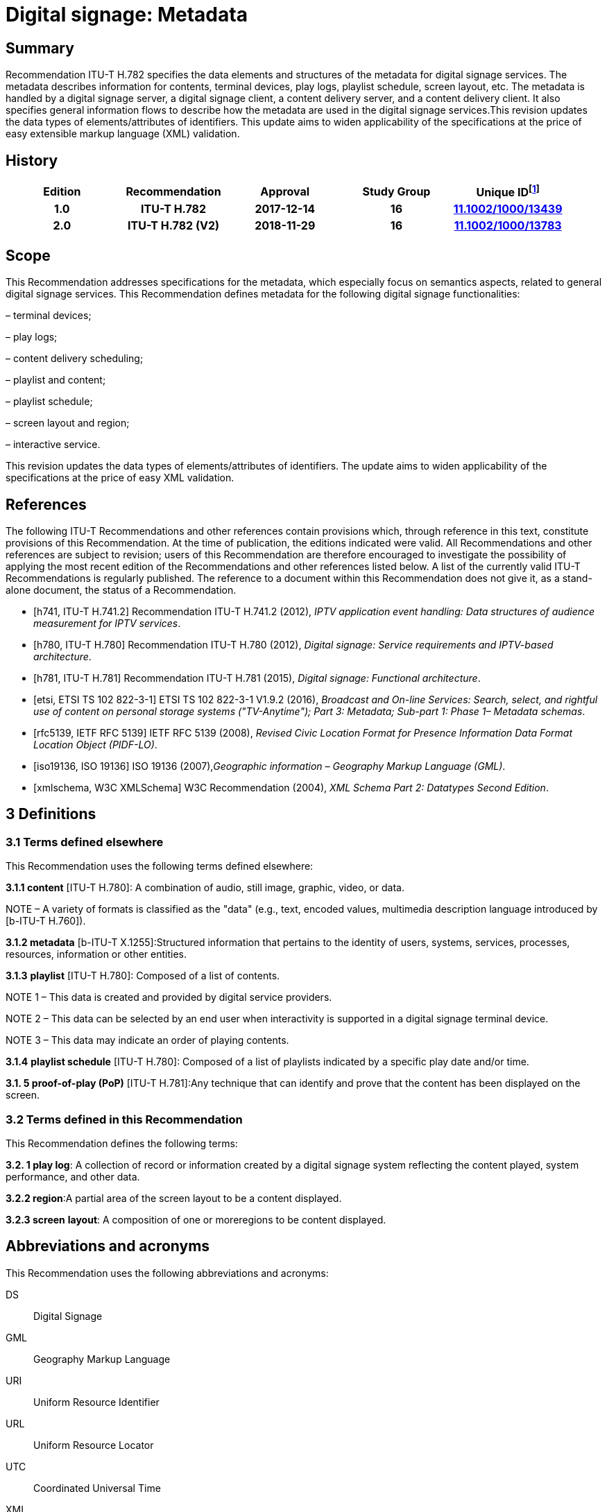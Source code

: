 = Digital signage: Metadata
:bureau: T
:docnumber: H.782
:series: H: Audiovisual and Multimedia Systems
:series1: IPTV multimedia services and applications for IPTV
:series2: Digital Signage
:published-date: 2018-11-01
:status: published
:keywords: digital signage, information flows, metadata
:stem:


[abstract]
== Summary
Recommendation ITU-T H.782 specifies the data elements and structures of the metadata for digital signage services. The metadata describes information for contents, terminal devices, play logs, playlist schedule, screen layout, etc. The metadata is handled by a digital signage server, a digital signage client, a content delivery server, and a content delivery client. It also specifies general information flows to describe how the metadata are used in the digital signage services.This revision updates the data types of elements/attributes of identifiers. This update aims to widen applicability of the specifications at the price of easy extensible markup language (XML) validation.

[preface]
== History

|===
<.^h| Edition <.^h| Recommendation <.^h| Approval <.^h| Study Group <.^h| 
Unique ID{blank}footnote:[To access the Recommendation, type the URL http://handle.itu.int/ in the address field of your web browser, followed by the Recommendation's unique ID. For example, http://handle.itu.int/11.1002/1000/11830-en[].]
<.<h| [[ihistorye]]1.0 <.<h| ITU-T H.782 <.<h| 2017-12-14 <.<h| 16 <.<h| http://handle.itu.int/11.1002/1000/13439[11.1002/1000/13439]
<.<h| 2.0 <.<h| ITU-T H.782 (V2) <.<h| 2018-11-29 <.<h| 16 <.<h| http://handle.itu.int/11.1002/1000/13783[11.1002/1000/13783]
|===

== [[a__1Scope]]Scope

This Recommendation addresses specifications for the metadata, which especially focus on semantics aspects, related to general digital signage services. This Recommendation defines metadata for the following digital signage functionalities:

– terminal devices;

– play logs;

– content delivery scheduling;

– playlist and content;

– playlist schedule;

– screen layout and region;

– interactive service.

This revision updates the data types of elements/attributes of identifiers. The update aims to widen applicability of the specifications at the price of easy XML validation.

[bibliography]
== [[a__2References]]References

The following ITU-T Recommendations and other references contain provisions which, through reference in this text, constitute provisions of this Recommendation. At the time of publication, the editions indicated were valid. All Recommendations and other references are subject to revision; users of this Recommendation are therefore encouraged to investigate the possibility of applying the most recent edition of the Recommendations and other references listed below. A list of the currently valid ITU-T Recommendations is regularly published. The reference to a document within this Recommendation does not give it, as a stand-alone document, the status of a Recommendation.

* [h741, ITU-T H.741.2] Recommendation ITU-T H.741.2 (2012), _IPTV application event handling: Data structures of audience measurement for IPTV services_.

* [h780, ITU-T H.780] Recommendation ITU-T H.780 (2012), _Digital signage: Service requirements and IPTV-based architecture_.

* [h781, ITU-T H.781] Recommendation ITU-T H.781 (2015), _Digital signage: Functional architecture_.

* [etsi, ETSI TS 102 822-3-1] ETSI TS 102 822-3-1 V1.9.2 (2016), _Broadcast and On-line Services: Search, select, and rightful use of content on personal storage systems ("TV-Anytime"); Part 3: Metadata; Sub-part 1: Phase 1– Metadata schemas_.

* [rfc5139, IETF RFC 5139] IETF RFC 5139 (2008), _Revised Civic Location Format for Presence Information Data Format Location Object (PIDF-LO)_.

* [iso19136, ISO 19136] ISO 19136 (2007),_Geographic information – Geography Markup Language (GML)_.

* [xmlschema, W3C XMLSchema] W3C Recommendation (2004), _XML Schema Part 2: Datatypes Second Edition_.

== [[a__3Definitions]]3 Definitions

=== [[a__3_1Terms_defined_elsewhere]]3.1 Terms defined elsewhere

This Recommendation uses the following terms defined elsewhere:

*3.1.1 content* [ITU-T H.780]: A combination of audio, still image, graphic, video, or data.

NOTE – A variety of formats is classified as the "data" (e.g., text, encoded values, multimedia description language introduced by [b-ITU-T H.760]).

*3.1.2 metadata* [b-ITU-T X.1255]:Structured information that pertains to the identity of users, systems, services, processes, resources, information or other entities.

*3.1.3* *playlist* [ITU-T H.780]: Composed of a list of contents.

NOTE 1 – This data is created and provided by digital service providers.

NOTE 2 – This data can be selected by an end user when interactivity is supported in a digital signage terminal device.

NOTE 3 – This data may indicate an order of playing contents.

*3.1.4* *playlist schedule* [ITU-T H.780]: Composed of a list of playlists indicated by a specific play date and/or time.

*3.1. **5** proof-of-play (PoP)* [ITU-T H.781]:Any technique that can identify and prove that the content has been displayed on the screen.

=== [[a__3_2Terms_defined_in_this_Recommendation]]3.2 Terms defined in this Recommendation

This Recommendation defines the following terms:

*3.2. **1** play log*: A collection of record or information created by a digital signage system reflecting the content played, system performance, and other data.

*3.2.2 region*:A partial area of the screen layout to be a content displayed.

*3.2.3 screen* *layout*: A composition of one or moreregions to be content displayed.

== [[a__4Abbreviations_and_acronyms]]Abbreviations and acronyms

This Recommendation uses the following abbreviations and acronyms:

DS:: Digital Signage

GML:: Geography Markup Language

URI:: Uniform Resource Identifier

URL:: Uniform Resource Locator

UTC:: Coordinated Universal Time

XML:: extensible Markup Language

== [[a__5Conventions]]Conventions

This Recommendation follows the notation described in clause 6 of [ITU-T H.741.2]. The notation is used in this Recommendation to facilitate the specification of the correspondingschema:

– _Definition/Semantics_: definition and semantics of the element / attribute along with notes and value domain;

– _Support_: describes the requirement level and number of occurrence of the pertaining instance. The notationsfor requirement level are M for mandatory, R for recommended, O for optional.The notations for number of occurrence are (1) = (one instance), (0-1) = (zero or one instance), (0-\*) = (zero or multiple instances possible), (1-\*) = (oneor multiple instances possible);

– _Type_: describes the type of the pertaining instanceas defined in Table 1;

– _Container_: elements are defined to group associated elements.

Table 1 contains data types used in this Recommendation; alternative representations may be shown whichillustrates other data structures. In case of discrepancy with any alternative representation, the correct information is to be found in Table 1.

|===
4+<.<h| [[_Ref355364476]]Table 1–Data types used in this Recommendation
<.<| <.<| Type <.<| Name <.<| Notes/Reference
<.<| <.<| ca:civicAddress <.<| Civic address <.<| Used to specify civic location.Defined in [IETF RFC 5139].
<.<| <.<| gml:Point <.<| GML point <.<| Used to specify simple point geometry in format of geography markup language (GML).A point consists of a \<Point\> element with a child \<coords\> element. Within \<coords\> the latitude and longitude values are separated by a space.Defined in [ISO 19136].
<.<| <.<| tva:GenreType <.<| Genre <.<| Used to specify genre of the content.Defined in [ETSI TS 102 822-3-1].
<.<| <.<| xs:date <.<| Date <.<| Used to specify date. The lexical form is CCYY-MM-DD where "CC" represents the century, "YY" the year, "MM" the month and "DD" the day.Defined in [W3C XMLSchema].
<.<| <.<| xs:duration <.<| Duration <.<| Used to specify duration of time. The lexical form is PnYnMnDTnHnMnS, where "P" represents the starts expression, "nY" represents number of years, "nM" represents number of months, "nD" represents number of days, "T" represents separation of date and time, "nH" represents number of hours, "nM" represents number of minutes, and "nS" represents number of seconds.Defined in [W3C XMLSchema].
<.<| <.<| xs:time <.<| Time <.<| Used to specify time. The format of time is "hh:mm:ss" where: hh indicates the hour, mm indicates the minute, ss indicates the second.Defined in [W3C XMLSchema].
<.<| <.<| xs:dateTime <.<| Date and time <.<| Used to specify date and time. The format of dateTime is YYYY-MM-DDThh:mm:ss.s+zzzzzzDefined in [W3C XMLSchema].
<.<| <.<| xs:integer <.<| Integer <.<| Used to specify a numeric value without a fractional component.Defined in [W3C XMLSchema].
<.<| <.<| xs:language <.<| Natural language identifier <.<| Used to specify a natural language identifier.Defined in [W3C XMLSchema].
<.<| <.<| xs:nonNegativeInteger <.<| Non-negative integer <.<| Used to specify integer containing only non-negative values (e.g., 0,1,2,..)Defined in [[OLE_LINK113]][[OLE_LINK112]][W3C XMLSchema].
<.<| <.<| xs:positiveInteger <.<| Positive integer <.<| Used to specify integer containing only positive values (e.g., 1,2,..).Defined in [W3C XMLSchema].
<.<| <.<| xs:string <.<| String <.<| Used to specify string value which contains characters, line feeds, carriage returns, and tab characters.Defined in [W3C XMLSchema].
<.<| <.<| xs:NMTOKEN <.<| Normalized String without spaces <.<| Used to specify string after white space replacement. This is, any occurrence of line feeds, carriage returns, contiguous of spaces, and tab are replaced by a single space along with leading or trailing spaces removed.Defined in [W3C XMLSchema].
<.<| <.<| xs:NMTOKENS <.<| List of NMTOKEN <.<| A whitespace-separated list of NMTOKEN values.Defined in [W3C XMLSchema].
<.<| <.<| xs:anyURI <.<| URI <.<| Used to specify uniform resource identifier (URI).Defined in [W3C XMLSchema].

|===

== [[a__6Overview]]Overview

This Recommendation address metadata related to digital signage (DS) services to present details of contents and service information. [ITU-T H.780] specifies some elements of metadata that are applicable to digital signage services.

Digital signage server has capabilities for administration of digital signage system, control of content delivery, and management of digital signage terminal devices. Digital signage clients are responsible for content presentation, and interactions with audiences. The detailed functionalities of digital signage server and digital signage client are defined in [ITU-T H.781].

This Recommendation selects basic elements/attributes from these specifications that are applicable to digital signage services. Names of elements/attributes are quoted as they are in the specifications, in order to keep the relationship between the standards clear.

Figure 1 illustrates a reference functional model for DS services as per [ITU‑TH.781], and the scope of this Recommendation.

image::T-REC-H.782_images/image003.png[]

NOTE:: Figure 1 as per [ITU-T H.781].

[[_Ref481859692]]Figure 1 – Digital signage service reference architecture

Entities in Figure 1 are as follows:

–*Audience/User*: the audience or user, or his/her own device;

–*DS terminal device*: the device that displays content received from a DS service operator;

–*DS service operator*: the business operator that provides DS services. It manages DS terminal devices for displaying content received from a content provider;

–*Content provider or business system*: this entity provides content to the DS service operator for a particular purpose, e.g., advertisements, information, alerts.

Main groups of functions within the DS terminal device and the DS service operator are as follows:

–*DS client*: is responsible for content presentation and interactions with audiences;

–*Content delivery client*: is responsible for acquiring content through a network;

–*DS server*: has capabilities for administration of DS system, control of content delivery and management of DS terminal devices;

–*Content delivery server*: delivers content to the content delivery client.

This Recommendation describes metadata handled by these four functional groups.

== [[a__7Configuration_of_terminal_device]]7 Configuration of terminal device

=== [[a__7_1Client_configuration]]7.1 Client configuration

The digital signage server configures the digital signage client with a set of metadata in the "client configuration" which includes allocation of _TerminalId_; see Figure 2. The digital signage server can reconfigure the digital signage client with the configuration information needed.

A set of elements/attributes for "client configuration" metadata is shown in Table 2.

image::T-REC-H.782_images/image004.png[]

[[_Ref451526981]]Figure 2 – A flow for client configuration

|===
5+<.^h| [[_Ref451527253]]Table 2 – Metadata for "client configuration"
<.<| <.^| Element/Attribute <.^| Definition/Semantics <.<| Support <.<| Type
<.<| <.<| Client‌Configuration <.<| Container to include client configuration information. <.<| <.<|
<.<| <.<| Terminal‌Id <.<| Element of ClientConfiguration.An identifier of a terminal device. This value is allocated by the digital signage server. <.<| M(1) <.<| xs:NMTOKEN
<.<| <.<| Name <.<| Element of ClientConfiguration.Name of the terminal, which can be in different languages. <.<| O(0-\*) <.<| xs:string
<.<| <.<| KeywordList <.<| Element of ClientConfiguration.Container to include list of keywords. <.<| O(0-1) <.<|
<.<| <.<| Keyword <.<| Element of KeywordList.A keyword for the usage of the terminal device which can be in different languges.A keyword can be a single word or an entire phrase made up of multiple words. <.<| O(1-\*) <.<| xs:string
<.<| <.<| Configuration‌DateTime <.<| Element of ClientConfiguration.Describes date/time of configuration of the terminal device. <.<| O(0-1) <.<| xs:dateTime
<.<| <.<| ScreenlayoutId‌RefList <.<| Element of ClientConfiguration.A list of reference identifiers of the screen layout information (see Table 15). <.<| O(0-1) <.<| xs:NMTOKENS
<.<| <.<| TerminalGroup‌Id‌Ref <.<| Element of ClientConfiguration.A reference identifier of the terminal group information (see Table 9). <.<| O(0-1) <.<| xs:NMTOKEN
<.<| <.<| Username <.<| Element of ClientConfiguration.The user name to access the terminal device. <.<| O(0-1) <.<| xs:NMTOKEN
<.<| <.<| Password <.<| Element of ClientConfiguration.The password to access the terminal device. <.<| O(0-1) <.<| xs:string
<.<| <.<| AVControl <.<| Element of ClientConfiguration.Container to include audio and visual information. <.<| O(0-1) <.<|
<.<| <.<| Volume <.<| Element of AVControl.Control the sound volume level of the terminal device.Suggested unit is in percentage (%). <.<| O(0-1) <.<| xs:string
<.<| <.<| Brightness <.<| Element of AVControl.Control the monitor brightness level of the terminal device.Suggested unit is in percentage (%). <.<| O(0-1) <.<| xs:string
<.<| <.<| ContentDelivery‌ServerIdRefList <.<| Element of ClientConfiguration.A list of reference identifiers of content delivery servers (see Table 5). <.<| O(0-1) <.<| xs:NMTOKENS
<.<| <.<| LogServerIdRef <.<| Element of ClientConfiguration.A reference identifier to a log server (see Table 6). <.<| O(0-1) <.<| xs:NMTOKEN
<.<| <.<| Playlist‌ScheduleServer‌Id‌Ref <.<| Element of ClientConfiguration.A reference identifier to a server that provides a playlist schedule (see Table 7). <.<| O(0-1) <.<| xs:NMTOKEN

|===

NOTE – Elements derived from [ITU-T H.780]: TerminalId, Keyword.

Supplemental explanations of elements are as follows:

–_ScreenlayoutIdRefList_: denotes the list of reference identifiers of the screen layout format of the terminal device. This element is used when there are limited types of screen layout format within this configuration;

–_Name_: denotes the name of the terminal device. Normally, it is in user-readable format for the user to differentiate or to understand the purpose of the terminals. It can be in different languages;

–_Username and Password_: denotes the username and password that is used in accessing digital signage service from the terminal device. This information can be used for maintenance of terminal and the digital signage client;

–_AVControl_: describes the level of sound volume and brightness of the terminal device that is controlled by the digital signage server. It is possible to add other types of audio/visual setting that in needed in the implementation such as contrast, colours, etc.;

–_TerminalGroup_: denotes the reference identifier of the terminal group that the terminal belongs;

–_ContentDeliveryServerIdRefList_: denotes the list of reference identifiers of the content delivery servers that are used by terminals in downloading content. There can be more than one content delivery servers;

–_LogServerIdRef_: denotes the reference identifier of the log server that is used by the terminal to report log data;

–_PlaylistScheduleServerIdRef_: denotes the reference identifier of the playlist schedule server for the terminal.

=== [[a__7_2Terminal_device]]7.2 Terminal device

A digital signage client may use the set of metadata in the "terminal device" to send its installation information to the server, and the digital signage server may use this metadata to manage the terminal device. See Figure 3.

A set of elements/attributes for "terminal device" metadata is shown in Table 3.

image::T-REC-H.782_images/image005.png[]


Figure 3 – A flow for terminal device

|===
5+<.^h| [[_Ref481864403]]Table 3 – Metadata for "terminal device"
<.<| <.^| Element/Attribute <.^| Definition/Semantics <.<| Support <.<| Type
<.<| <.<| Terminal‌Device <.<| Container to include terminal device information to be reported to the server. <.<| <.<|
<.<| <.<| TerminalId‌Ref <.<| Element of TerminalDevice.A reference identifier of a terminal device. This value is allocated by the digital signage server (see Table 2). <.<| M(1) <.<| xs:NMTOKEN
<.<| <.<| Installation‌DateTime <.<| Element of TerminalDevice.Describes date and time of installation of the terminal device. <.<| O(0-1) <.<| xs:dateTime
<.<| <.<| Display‌Information <.<| Element of TerminalDevice.Container to include information of the display connected to a terminal device. <.<| O(0-1) <.<|
<.<| <.<| Installation‌Layout <.<| Element of DisplayInformation.Informs how the display is installed. Example values are horizontal, vertical, tiled horizontally, but not limited. <.<| O(0-1) <.<| xs:string
<.<| <.<| Size <.<| Element of DisplayInformation.The size of display monitor in length unit. The data type has three attributes for diagonal, width and height of the monitor, and an additional unit attribute. Example units are centimeters, inches, but not limited. <.<| O(0-1) <.<| xs:string
<.<| <.<| Pixel‌Resolution <.<| Element of DisplayInformation.The resolution of display monitor in pixels. It has three attributes for the width, height and aspect ratio. <.<| O(0-1) <.<| xs:string
<.<| <.<| Capability‌List <.<| Element of DisplayInformation.List of capabilities that are provided in the screen. Example values are touch screen, 3D, but not limited. <.<| O(0-1) <.<| xs:‌NMTOKENS
<.<| <.<| Cpu <.<| Element of TerminalDevice.CPU power of the terminal. <.<| O(0-1) <.<| xs:string
<.<| <.<| Storage‌Size <.<| Element of TerminalDevice.Storage size available of the terminal. <.<| O(0-1) <.<| xs:string
<.<| <.<| IPAddress <.<| Element of TerminalDevice.IP address of the terminal device.This attribute can be an IPv4 or IPv6 address.Either MAC address or IP address exists for a single terminal. <.<| R(0-1) <.<| xs:‌NMTOKEN
<.<| <.<| MACAddress <.<| Element of TerminalDevice.MAC address of the terminal device.The format for this attribute is "xx:xx:xx:xx:xx:xx", where 'x' indicates a single hexadecimal.Either MAC address or IP address exists for a single terminal. <.<| R(0-1) <.<| xs:‌NMTOKEN
<.<| <.<| Timezone <.<| Element of TerminalDevice.The timezone of the terminal device.Value in coordinated universal time (UTC) time. <.<| O(0-1) <.<| xs:time
<.<| <.<| Geo‌Location <.<| Element of TerminalDevice.The geographical location of the terminal device. <.<| O(0-1) <.<| gml:Point
<.<| <.<| Location <.<| Element of TerminalDevice.Location of the terminal other than geographic information (e.g., postal address). <.<| O(0-1) <.<| ca:‌civic‌Address
<.<| <.<| Interactive‌Device <.<| Element of TerminalDevice.The container to include the list of interactive devices that are attached to the terminal device (see Table 4). <.<| O(0-\*) <.<|

|===

NOTE 1 – Elements derived from [ITU-T H.780]: TerminalId, DisplayInformation, and InstallationDate.

Supplemental explanations of elements are as follows:

–_TerminalIdRef_: denotes the reference identifier to the terminal, if applicable. After first initiation, the terminal device may not have any _TerminalId_ to identify itself;

NOTE 2 – In this case, the terminal device sets the initial value, such as "0", to the _TerminalId._ The digital signage server can assign a unique value for _TerminalId_ through the flow described in clause7.1;

–_DisplayInformation_: describes the display information of the digital signage terminal. The information may include the display size, pixel, and capabilities such as 3D, touch screen, etc. Digital signage server can use this information in determining the type of content that the terminal is able to display;

–_Cpu_: describes the CPU power of the terminal. This is used to check if the terminal has the ability to display certain types of content;

–_StorageSize_: describes the size of the storage available in the terminal, e.g., a hard disk drive or flash memory;

NOTE 3 – This is used to check if the terminal is able to store the content to be displayed;

–_IPAddress_ and _MACAddress_: denotes the address used to access the terminal. It is possible to use this information when creating the _TerminalId_ element;

–_Timezone_:describes the time zone of the area where the terminal is installed;

NOTE 4 – When the terminal and the server are in different time zones, the server needs to be careful with information related to time;

–_GeoLocation_: denotes the location of the terminal using GML format;

NOTE 5 – If the terminal is mobile, this element can be appropriate in providing the actual position of the terminal.

–_Location_: describes the postal address of the terminal;

NOTE 6 – This element can be used to locate the terminal, e.g., maintenance.

–_InterfaceDevice_: describes the list of interactive devices that are attached to the terminal. A terminal device can have zero or more interactive devices attached such as touch panel, keyboard, mouse, camera, sensor, etc. The digital signage operator can make use of the interactive devices to provide interactive services and collect environmental inputs.

=== [[a__7_3Interactive_device]]7.3 Interactive device

A terminal device can have zero or more interactive devices attached. The digital signage service can make use of the interactive devices to provide interactive services and collect environmental inputs. A set of elements/attributes for the interactive device are shown in Table 4.

|===
5+<.^h| [[_Ref481864429]]Table 4 – Metadatafor "interactive device"
<.<| <.^| Element/Attribute <.^| Definition/Semantics <.<| Support <.<| Type
<.<| <.<| Interactive‌Device <.<| Container to include interactive devices attached to the terminal. <.<| <.<|
<.<| <.<| Interactive‌DeviceId <.<| Element of InteractiveDevice.Identifier of the interactive device. <.<| M(1) <.<| xs:NMTOKEN
<.<| <.<| Name <.<| Element of InteractiveDevice.Name of the interactive device, which can be in different languages. <.<| O(0-\*) <.<| xs:string
<.<| <.<| Type <.<| Element of InteractiveDevice.Type of interactive device.The suggested values are touch panel, keyboard, mouse, camera, camcorder, sensor, but not limited. <.<| R(0-1) <.<| xs:string
<.<| <.<| Output‌Type <.<| Element of InteractiveDevice.Type of output type of event that can occur to the interactive device.The suggested values are text, audio, video, position, but not limited. <.<| O(0-1) <.<| xs:string
<.<| <.<| Status <.<| Element of InteractiveDevice.Indicates the existence of an error (and/or type of error) in the interactive device.The suggested values are normal, failure, but not limited. <.<| M(1) <.<| xs:string

|===

Supplemental explanations of elements are as follows:

– _InteractiveDeviceId_: denotes the identifier of the interactive device that is attached to the terminal. It is a unique value within the terminal device;

– _Name_: denotes the name of the interactive device. Normally, it is in user-readable format for the user to differentiate or to understand the auxiliary devices attached. It can be in different languages;

– _Type_: describes the type of the interactive device that includes touch panel, keyboard, camera, sensor, etc.;

– _OutputType_: describes the data type of event that can be produced from the interactive device.

NOTE –For example, a mouse or touch panel can produce position data type, a camera can produce video data type.

=== [[a__7_4Content_delivery_server]]7.4 Content delivery server

It is possible to have a separate content delivery server to distribute content to the DS terminal. A set of elements/attributes for the information of the "content delivery server" are shown in Table 5.

|===
5+<.^h| [[_Ref451527254]]Table 5 – Metadata for "content delivery server"
<.<| <.^| Element/Attribute <.^| Definition/Semantics <.<| Support <.<| Type
<.<| <.<| Content‌Delivery‌Server <.<| Container to include information of the content delivery server. <.<| <.<|
<.<| <.<| Content‌Delivery‌Server‌Id <.<| Element of ContentDeliveryServer.Identification of the content delivery server. <.<| M(1) <.<| xs:NMTOKEN
<.<| <.<| Location <.<| Element of ContentDeliveryServer.Container to include the IP address/URI of the content delivery server. <.<| M(1) <.<|
<.<| <.<| IPAddress <.<| Element of Location.The IP address and port number of the content delivery server. <.<| O(0-1) <.<| xs:string
<.<| <.<| URI <.<| Element of Location.The URI of the content delivery server. <.<| O(0-1) <.<| xs:anyURI
<.<| <.<| Username <.<| Element of ContentDeliveryServer.The user name to access the content delivery server. <.<| O(0-1) <.<| xs:string
<.<| <.<| Password <.<| Element of ContentDeliveryServer.The password to access the content delivery server. <.<| O(0-1) <.<| xs:string
<.<| <.<| Timezone <.<| Element of ContentDeliveryServer.The time zone of the content delivery server.Value in UTC time. <.<| O(0-1) <.<| xs:time

|===

Supplemental explanations of elements are as follows:

– _ContentDeliveryServerId_: denotes the identifier of the content delivery server;

– _Location_: describes the addressing information to access the content delivery server. Suggested format used for this element is IP Address/port number, URI, uniform resource locator (URL), etc.;

– _Username_ and _password_: denotes the user name and password that is used in accessing the content delivery server;

NOTE – The content delivery server can validate the DS terminal device that provides this information.

– _Timezone_: describes the time zone used by the content delivery server.

=== [[a__7_5Log_server]]7.5 Log server

It is possible to have separate log server to collect log data. A set of elements/attributes for the "logserver" are shown in Table 6.

|===
4+<.^h| [[_Ref451529430]]Table 6 – Metadata for "log server"
<.^| Element/Attribute <.^| Definition/Semantics <.<| Support <.<| Type
<.<| LogServer <.<| Container to include information of log server. <.<| <.<|
<.<| LogServerId <.<| Element of LogServer.Identification of the log server. <.<| M(1) <.<| xs:NMTOKEN
<.<| Location <.<| Element of LogServer.Container to include the IP address/URI of the log server. <.<| M(1) <.<|
<.<| IPAddress <.<| Element of Location.The IP address and port number of the log server. <.<| O(0-1) <.<| xs:string
<.<| URI <.<| Element of Location.The URI of the log server. <.<| O(0-1) <.<| xs:anyURI
<.<| Username <.<| Element of LogServer.The user name to access to the log server. <.<| O(0-1) <.<| xs:‌NMTOKEN
<.<| Password <.<| Element of LogServer.The password to access to the log server. <.<| O(0-1) <.<| xs:string
<.<| Timezone <.<| Element of LogServer.The time zone of the log server.Value in UTC time. <.<| O(0-1) <.<| xs:time

|===

Supplemental explanations of elements are as follows:

– _LogServerId_: denotes the identifier of the log server;

– _Location_: describes the addressing information to access the log server. Suggested format used for this element is IP address/port number, URI, URL, etc.;

– _Username_ and _Password_: denotes the user name and password that is used in accessing log server;

NOTE – The log server can validate the DS terminal device that provides this information.

– _Timezone:_ describes the time zone used by the log server.

=== [[a__7_6Playlist_schedule_server]]7.6 Playlist schedule server

It is possible to have a separate server to inform playlist schedule. A set of elements/attributes for the information of the "playlist schedule server" are shown in Table 7.

|===
4+<.^h| [[_Ref451529432]]Table 7 – Metadata for "playlist schedule server"
<.^| Element/Attribute <.^| Definition/Semantics <.<| Support <.<| Type
<.<| Playlist‌Schedule‌Server <.<| Container to include information of playlist scheduleserver. <.<| <.<|
<.<| Playlist‌Schedule‌ServerId <.<| Element of PlaylistScheduleServer.Identification of the playlist schedule server. <.<| M(1) <.<| xs:NMTOKEN
<.<| Location <.<| Element of PlaylistScheduleServer.Container to include the IP address/URI of the playlist schedule server. <.<| M(1) <.<|
<.<| IPAddress <.<| Element of Location.The IP qddress and port number of the playlist schedule server. <.<| O(0-1) <.<| xs:string
<.<| URI <.<| Element of Location.The URI of the playlist schedule server. <.<| O(0-1) <.<| xs:anyURI
<.<| Username <.<| Element of PlaylistScheduleServer.The user name to access to the playlist schedule server. <.<| O(0-1) <.<| xs:‌NMTOKEN
<.<| Password <.<| Element of PlaylistScheduleServer.The password to access to the playlist schedule server. <.<| O(0-1) <.<| xs:string
<.<| Timezone <.<| Element of PlaylistScheduleServer.The time zone of the playlist schedule server.Value in UTC time. <.<| O(0-1) <.<| xs:time

|===

Supplemental explanations of elements are as follows:

– _PlaylistScheduleServerId_: denotes the identifier of the playlist schedule server;

– _Location_: describes the addressing information to access the playlist schedule server. Suggested format used for this element is IP address/port number, URI, URL, etc.;

– _Username_ and _Password_: denotes the user name and password that is used in accessing playlist schedule server;

NOTE – The playlist schedule server can validate the DS terminal device that provides this information.

– _Timezone_: describes the time zone used by the playlist schedule server.

=== [[a__7_7Terminal_device_status]]7.7 Terminal device status

The terminal device can send its device status to the digital signage server; see Figure 4. This informs the digital signage operator of the current condition of the terminal device [ITU-T H.781].

A set of elements/attributes for "terminal device status" metadata is shown in Table 8.

image::T-REC-H.782_images/image006.png[]


Figure 4 – A flow for terminal device status

|===
5+<.^h| [[_Ref451527257]]Table 8 –Metadata for "terminal device status"
<.<| <.^| Element/Attribute <.^| Definition/Semantics <.<| Support <.<| Type
<.<| <.<| Terminal‌Device‌Status <.<| Container to include information in the terminal device status reported to the server. <.<| <.<|
<.<| <.<| Terminal‌Id‌Ref <.<| Element of TerminalDeviceStatus.A reference identifier of the terminal device (see Table 2). <.<| M(1) <.<| xs:NMTOKEN
<.<| <.<| Timestamp <.<| Element of TerminalDeviceStatus.Time/date that was measured by the terminal device. <.<| M(1) <.<| xs:dateTime
<.<| <.<| FreeSpace <.<| Element of TerminalDeviceStatus.Size of the free space in the memory of the terminal device.Suggested unit is in either megabytes (MB) or gigabytes (GB). The value may be expressed as size + unit such as '10 MB'. <.<| R(0-1) <.<| xs:string
<.<| <.<| CPU‌Speed <.<| Element of TerminalDeviceStatus.Currently measured CPU speed of the terminal device.Suggested unit is in GHz. <.<| O(0-1) <.<| xs:non‌Negative‌Integer
<.<| <.<| Temperature <.<| Element of TerminalDeviceStatus.Currently measured temperature of the terminal device.Suggested unit is in Celsius. <.<| O(0-1) <.<| xs:integer
<.<| <.<| Uptime <.<| Element of TerminalDeviceStatus.Current uptime of the terminal device.Suggested unit is in minutes. <.<| R(0-1) <.<| xs:non‌Negative‌Integer
<.<| <.<| AVControl <.<| Element of TerminalDeviceStatus.Container to include current audio and visual status. <.<| O(0-1) <.<|
<.<| <.<| Volume <.<| Element of AVControl.Current sound volume level of the terminal device.Suggested unit is in percentage (%). <.<| O(0-1) <.<| xs:non‌Negative‌Integer
<.<| <.<| Brightness <.<| Element of AVControl.Current monitor brightness level of the terminal device.Suggested unit is in percentage (%). <.<| O(0-1) <.<| xs:non‌Negative‌Integer
<.<| <.<| Last‌Connect <.<| Element of TerminalDeviceStatus.Time of last connection with the server. <.<| O(0-1) <.<| xs:dateTime
<.<| <.<| Terminal‌Status <.<| Element of TerminalDeviceStatus.Indicates the existence of an error (and/or type of error) of the terminal device.The suggested values are normal, display failure, interactive device failure, but not limited. <.<| M(1) <.<| xs:string

|===

Supplemental explanations of elements are as follows:

– _Timestamp_: describes the time and date of the moment that the terminal device has measured the terminal device status;

– _FreeSpace, CPUSpeed,_ and _Temperature_: describe the performance status of the terminal device. The server can detect if the terminal device is overloaded;

– _AVControl_: describes the current sound volume level and brightness level of the terminal device;

NOTE 1 – The server can determine the need for controlling the volume level/brightness level that is appropriate for the environment. It is possible to add other types of audio/visual settings that are needed in the implementation such as contrast, colours, etc.

– _LastConnect_: describes the date/time that the server has interface with the terminal device.

NOTE 2 – The server can check when it has made any control to the terminal device.

=== [[a__7_8Terminal_group]]7.8 Terminal group

A number of terminal devices can be grouped together to display the same content and playlist schedule. It would be easier to manage and operate multiple digital signage clients with the concept of a group. The digital signage server assigns a client to a group with the set of metadata defined in Table9.

A set of elements/attributes for "terminal group" metadata is shown in Table 9.

|===
5+<.^h| [[_Ref451527258]]Table 9 – Metadata for "terminal group"
<.<| <.^| Element/ Attribute <.^| Definition/Semantics <.<| Support <.<| Type
<.<| <.<| Terminal‌Group <.<| Container to include group information for terminal device. <.<| <.<|
<.<| <.<| Terminal‌GroupId <.<| Element of TerminalGroup.An identifier of the group of terminal devices. <.<| M(1) <.<| xs:NMTOKEN
<.<| <.<| Name <.<| Element of TerminalGroup.Name of the terminal group, which can be in different languages. <.<| O(0-\*) <.<| xs:string
<.<| <.<| Username <.<| Element of TerminalGroup.The user name to access the terminal group. <.<| O(0-1) <.<| xs:‌NMTOKEN
<.<| <.<| Password <.<| Element of TerminalGroup.The password to access the terminal group. <.<| O(0-1) <.<| xs:string
<.<| <.<| Location <.<| Element of TerminalGroup.Location of the terminals in the group (e.g., A building name, or an area name of terminal devices installed). <.<| O(0-1) <.<| xs:string
<.<| <.<| Creation‌DateTime <.<| Element of TerminalGroup.Creation time/date of the terminal group. <.<| O(0-1) <.<| xs:dateTime
<.<| <.<| ParentGroup‌IdRef <.<| Element of TerminalGroup.To support nested groups, a reference identifier of the parent terminal group. <.<| R(0-1) <.<| xs:NMTOKEN
<.<| <.<| Inherited‌Depth <.<| Element of TerminalGroup.The depth of the nested group when ParentGroupIdRef is assigned.If the value is bigger than 0, it is inherited. <.<| R(0-1) <.<| xs:non‌Negative‌Integer
<.<| <.<| TerminalId‌RefList <.<| Element of TerminalGroup.A list of reference identifiers of the terminal devices (see Table 2). List of terminal devices that are assigned to this group. <.<| M(1) <.<| xs:NMTOKENS

|===

Supplemental explanations of elements are as follows:

– _TerminalGroupId_: denotes the identifier of the group of terminal devices;

– _Name_: denotes the name of the group. Normally, it is in user-readable format for the user to differentiate or to understand the purpose of the group. It can be in different languages;

– _Username_ and _Password_: denotes the user name and password that is commonly used by the terminal devices in the group;

– _Location:_ describes the location of the terminal devices in the group, normally in user‑readable format;

NOTE 1 – This element can be used by a user of the digital signage service to understand the estimated location of the group. For example, terminal devices on the first floor of a building can form a "first‑floor" group.

– _CreationDateTime_: describes the creation time and date of the terminal group;

– _ParentGroupIdRef_, _InheritedDepth_: group can be in nested. The depth of the nested group is expressed in _InheritedDepth_ element.

NOTE 2 – For example, a terminal device on the first floor of a building can belong to a building group and also to a first‑floor group.

== [[a__8Play_log]]8 Play log

Digital signage server has log management functions to aggregate logs from DS terminal devices. The DS terminal device creates records for content played in the DS terminal device and sends the play log to the server. The details functionalities of digital signage server and digital signage client are defined in [ITU-T H.781].

NOTE 1 – The digital signage server controlling and managing multiple clients can be overwhelmed with play log reports from a large number of clients. It is convenient to specify the timing of sending the report to avoid high server load intensity or network congestion [ITU-T H.781].

The digital signage client reports to the digital signage server of its play log with the set of metadata defined in Table 10, which describes a set of elements/attributes for "play log" metadata.

image::T-REC-H.782_images/image007.png[]



Figure 5 – Flows for reporting play log

|===
5+<.^h| [[_Ref355356154]]Table 10 – Metadata for "play log"
<.<| <.^| Element/ Attribute <.^| Definition/Semantics <.<| Support <.<| Type
<.<| <.<| PlayLog <.<| Container to include information of play log reported by the client. <.<| <.<|
<.<| <.<| TerminalIdRef <.<| Element of Playlog.A reference identifier of the terminal device (see Table 2). <.<| M(1) <.<| xs:NMTOKEN
<.<| <.<| LogItem <.<| Element of Playlog.Container to include information of list of log items. <.<| O(0-\*) <.<|
<.<| <.<| StartDateTime <.<| Element of LogItem.Describes the start date and time of showing the content. <.<| M(1) <.<| xs:dateTime
<.<| <.<| EndDateTime <.<| Element of LogItem.Describes the end date and time of showing the content.Either EndDateTime or Duration may exist for a single log item. <.<| O(0-1) <.<| xs:dateTime
<.<| <.<| Duration <.<| Element of LogItem.Describes duration of showing the content.Either EndDateTime or Duration may exist for a single log item. <.<| O(0-1) <.<| xs:duration
<.<| <.<| LogItemType <.<| Element of LogItem.Identifies the type of the single log.Various values are possible, suggested ones are ContentLog and PlayListLog. <.<| R(1) <.<| xs:‌NMTOKEN
<.<| <.<| ContentIdRef <.<| Element of LogItem.A reference identifier of the content which is presented in the terminal device (see Table 14).Either ContentIdRef or PlayListIdRef exists for a single log. <.<| O(0-1) <.<| xs:NMTOKEN
<.<| <.<| PlaylistIdRef <.<| Element of LogItem.A reference identifier of the playlist or playlist schedule which is presented in the terminal device (see Table 13).Either ContentIdRef or PlaylistIdRef exists for a single log. <.<| O(0-1) <.<| xs:NMTOKEN
<.<| <.<| PlayedScreen‌Region <.<| Element of LogItem.A container to include reference identifier to screen layout and region in which the content/playlist has been played. <.<| O(0-1) <.<|
<.<| <.<| ScreenLayout‌IdRef <.<| Element of PlayedScreenRegion.A reference identifier of the screen layout in which the content/playlist has been displayed (see Table 15). <.<| O(0-1) <.<| xs:NMTOKEN
<.<| <.<| RegionIdRef <.<| Element of PlayedScreenRegion.A reference identifier of the region in which the content/playlist has been displayed (see Table 16).For a single region in the terminal device, it shall be omitted. <.<| O(0-1) <.<| xs:NMTOKEN
<.<| <.<| PlayStatus <.<| Element of LogItem.Indicates the display status of the content/playlist.The suggested values are success, hardware failure, content failure, content interruption, but not limited. <.<| R(1) <.<| xs:string
<.<| <.<| ProofOfPlay <.<| Element of LogItem.Anything that can identify the proof of play. <.<| O(0-1) <.<| xs:string

|===

Supplemental explanations of elements are as follows:

– _TerminalIdRef_: denotes the reference identifier to the digital signage client terminal device that is reporting the play log;

– _StartDateTime_, _EndDateTime_, and _Duration_: describes the start time and date and end time and date that the terminal device has displayed the content, playlist, or playlist schedule;

NOTE 2 – If the content is interrupted in the middle of a replay, the duration will be shorter than the duration specified in Table 13 or Table 14;

– _LogType_: describes the type of play log;

– _ContentIdRef_ and _PlayListIdRef_: denotes the reference identifier to the content, playlist, or playlist schedule that has been displayed in the terminal device;

– _PlayedScreenRegion_: denotes the reference identifier to the screen layout and region in which the content, playlist, or playlist schedule has been displayed;

NOTE 3 – If there are multiple regions, multiple play logs are generated for a certain time.

– _PlayStatus_: describes the status of displaying the content/playlist;

– _ProofOfPlay_: describes proof that the content/playlist has been displayed. This element is implementation-dependent.

== [[a__9Content_delivery_scheduling]]9 Content delivery scheduling

The digital signage server manages schedules for content delivery and requests the content delivery server to distribute content to multiple DS terminal devices. The delivery of content is performed between the content delivery server and the content delivery client. The detailed functionalities of digital signage server, content delivery server, and content delivery client are defined in [ITU‑TH.781].

There are three types of content delivery: push-mode, pull-mode and P2P-mode. Figure 6 consolidates operational flows of the three modes into one flow diagram.

A set of elements/attributes for "content delivery schedule" metadata is shown in Table 11.

image::T-REC-H.782_images/image008.png[]



Figure 6 – Flows for content delivery scheduling

|===
5+<.^h| [[_Ref451530481]]Table 11 – Metadata for "content delivery schedule"
<.<| <.^| Element/ Attribute <.^| Definition/Semantics <.<| Support <.<| Type
<.<| <.<| Content‌Delivery‌Schedule <.<| Container to include information of the content delivery schedule. <.<| <.<|
<.<| <.<| Content‌Delivery‌ScheduleId <.<| Element of ContentDeliverySchedule.An identifier of the content delivery schedule. <.<| M(1) <.<| xs:NMTOKEN
<.<| <.<| ContentId‌Ref‌List <.<| Element of ContentDeliverySchedule.A list of reference identifiers of content (see Table 14).Content to be delivered from the content delivery server to the content delivery client. <.<| M(1) <.<| xs:NMTOKENS
<.<| <.<| Terminal‌Group‌Id‌Ref‌List <.<| Element of ContentDeliverySchedule.A list of reference identifiers of terminal group (see Table9).Terminal group ID of the terminal devices in which this metadata applies.If omitted, applies to the terminal device that received this metadata. <.<| O(0-1) <.<| xs:NMTOKENS
<.<| <.<| Publication‌DateTime <.<| Element of ContentDeliverySchedule.Time/date of the content delivery schedule issued by the server. <.<| R(1) <.<| xs:dateTime
<.<| <.<| Delivery‌Deadline <.<| Element of ContentDeliverySchedule.Deadline time/date in which specified content must be received by the client. <.<| O(0-1) <.<| xs:dateTime
<.<| <.<| SendDate‌Time <.<| Element of ContentDeliverySchedule.Time/date when the delivery of specified content starts.If neither Deadline nor SendDateTime are assigned, content may be sent immediately when the delivery server receives a sending request. <.<| O(0-1) <.<| xs:dateTime
<.<| <.<| Delivery‌Method <.<| Element of ContentDeliverySchedule.Delivery method used between content the delivery server and the content delivery client.The suggested values are PushMode, PullMode, P2PMode, but not limited. <.<| R(1) <.<| xs:‌NMTOKENS

|===

Supplemental explanations of elements are as follows:

– _ContentDeliveryScheduleId_: denotes the identifier of the content delivery schedule. It is used to differentiate multiple schedules that are issued by the server that provides information on the content delivery schedule;

– _ContentIdRefList_: denotes the list of references to the content that are delivered from the content server;

– _TerminalGroupIdRefList_: describes the list of references to the terminal group that this metadata applies;

– _DeliveryMethod_: describes the delivery method used between the content delivery server and the content delivery client. The PushMode is described in clause 8.5.1 in [ITU-T H.781], PullMode is described in clause 8.5.2 in [ITU-T H.781], and P2PMode is described in clause8.5.3 of [ITU-T H.781];

– _PublicationDateTime_: describes the time and date that the server has issued the content delivery schedule;

NOTE 1 – If multiple schedules are received with the same _ContentDeliveryScheduleId_, the metadata with the latest publication time will be effective. The outdated schedule is ignored.

– _DeliveryDeadline_: describes the deadline time/date in which the content must be delivered. After the deadline, the content is assumed to be outdated and is not needed by the client;

NOTE 2 – Content such as current weather conditions, is an example of outdated information for the following day.

– _SendDateTime_: describes the content delivery date/time, which indicates the time to start content delivery and is assigned in advance.

== [[a__10Playlist_schedule]]10 Playlist schedule

Digital signage server creates and manages a schedule of playlists. The digital signage client plays playlists according to the playlist schedule. Detail functionalities of digital signage server and digital signage client are defined in [ITU-T H.781].

=== [[a__10_1Playlist_schedule]]10.1 Playlist schedule

A set of elements/attributes for "playlist schedule" are shown in Table 12.

[[_Ref451530219]]Table 12– Metadata for "playlist schedule"

|===
<.^h| Element/ Attribute <.^h| Definition/Semantics <.<h| Support <.<h| Type
<.<| Playlist‌Schedule <.<| Container to include information of playlist schedule. <.<| <.<|
<.<| Playlist‌ScheduleId <.<| Element of PlaylistSchedule.Identifier of the PlaylistSchedule. <.<| M(1) <.<| xs:NMTOKEN
<.<| Name <.<| Element of PlaylistSchedule.Name of the playlist schedule, which can be in different languages <.<| O(0-\*) <.<| xs:string
<.<| Terminal‌GroupIdRefList <.<| Element of PlaylistSchedule.A list of reference identifiers of the terminal group (see Table9). Terminal group ID of the terminals in which this playlist schedule applies. <.<| O(0-1) <.<| xs:NMTOKENS
<.<| Publication‌DateTime <.<| Element of PlaylistSchedule.Time/date of the playlist schedule issued by the server. <.<| R(1) <.<| xs:dateTime
<.<| ValidDate‌Time <.<| Element of PlaylistSchedule.Time/date in which this playlist schedule becomes valid. <.<| O(0-1) <.<| xs:dateTime
<.<| Expiration <.<| Element of PlaylistSchedule.Expiration time/date of the playlist schedule.If omitted, handling of this element is implementation-dependent (e.g., expiration time is infinite until new PlaylistScheduleInformation with same identifier is received). <.<| O(0-1) <.<| xs:dateTime
<.<| Priority <.<| Element of PlaylistSchedule.Priority of the playlist schedule. Pertaining playlist schedule is displayed when no playlist schedule with higher priority exists. <.<| O(0-1) <.<| xs:non‌Negative‌Integer
<.<| ApplyDate‌List <.<| Element of PlaylistSchedule.List of specific single date in which the content should be played. <.<| O(0-1) <.<| xs:date
<.<| ApplyDay‌OfWeekList <.<| Element of PlaylistSchedule.List of day of the week in which the playlist should be played.Among other possible values, the suggested values are Everyday,Sunday, Monday, Tuesday, Wednesday, Thursday, Friday, Saturday, and PublicHolidays. <.<| O(0-1) <.<| xs:‌NMTOKEN
<.<| StartTime <.<| Element of PlaylistSchedule.Time/date in which the content should start playing. <.<| R(1) <.<| xs:dateTime or xs:time
<.<| EndTime <.<| Element of PlaylistSchedule.Time/date in which the content should stop playing. <.<| O(0-1) <.<| xs:dateTime or xs:time
<.<| PlaylistId‌Ref <.<| Element of PlaylistSchedule.A reference identifier of the Playlist(see Table 13) which contains a list of contents to be played by the client. <.<| M(1-\*) <.<| xs:NMTOKEN
<.<| Repeat‌Number <.<| Element of PlaylistIdRef.Number of times the playlist should be repeated. <.<| O(0-1) <.<| xs:‌positiveInteger

|===

Supplemental explanations of elements are as follows:

– _PlaylistScheduleId_: denotes the identifier of the playlist schedule. It is used to differentiate multiple schedules that are issued by the server that provides playlist schedule;

– _Name_: denotes the name of the playlist schedule. Normally, it is in user-readable format for the user to differentiate or to understand the purpose of the playlist schedule. It can be in different languages;

– _TerminalGroupIdRefList_: denotes the list of _TerminalGroupId_ in which the pertaining playlist schedule applies. The terminal device can ignore playlist schedules that do not have the _TerminalGroupId_ to which the terminal device belongs;

NOTE 1 – This information is omitted, the playlist schedule applies to every terminal device that receives this playlist schedule;

– _PublicationDateTime_: describes time and date that the server has issued the playlist schedule. If multiple schedules are received with the same _PublicationDateTime_, the metadata with the latest publication time will be in effect. Outdated publication times are ignored;

– _ValidDateTime_: describes time and date in which the playlist schedule becomes effective. The playlist schedule can be distributed before the actual play time. The operator needs to consider when the terminal device can download all content in the playlist schedule when setting the valid time;

NOTE 2 – If this element is omitted, handling of this element is implementation-dependent (e.g., start display whenever possible).

– _Expiration_: describes time and date in which the playlist schedule expires;

NOTE 3 – If this element is omitted, handling of this element is implementation-dependent (e.g., expiration time is infinite until new _PlaylistSchedule_ with same identifier is received).

– _Priority_: describes the priority of the playlist schedule. It is possible to have more than one playlist schedule for single moment. The playlist schedule with higher priority is displayed. The playlist schedule with lower priority can be played is implementation-dependent (e.g., high priority playlist are player often than low priority playlist);

NOTE 4 – If omitted, handling of this element is implementation-dependent (e.g., assign lowest priority).

– _ApplyDateList_: describes the specific date in which the playlist should be played. It is possible to set schedule for certain date (e.g., Independence Day). It should set to the same or later time/date than the ValidTime;

– _ApplyDayOfWeekList_: describes the day of the week in which the playlist are displayed. The suggested values are Everyday, Sunday, Monday, Tuesday, Wednesday, Thursday, Friday, Saturday, and PublicHolidays;

– _StartTime_: describes the time/date in which the content should start playing. It is possible to set different schedule for morning, evening, night, etc.;

NOTE 5 – If _StartTime_ is not assigned, the content may be played immediately based on when the terminal device receives a playlist.

– _EndTime_: describes the time/date in which the content should start playing;

– _PlaylistIdRef_: denotes the reference identifier to the playlist. It consists of multiple _PlaylistIdRef_ that can represent the play order of the multiple playlist. The playlist contains a list of contents to be played by the digital signage terminal device;

– _RepeatNumber_: describes the number of time the playlist should be repeated.

NOTE 6 – If omitted, handling of this element is implementation-dependent (e.g., repetition time is infinite when an exact value is not specified).

=== [[a__10_2Playlist]]10.2 Playlist

A set of elements/attributes for "playlist" are shown in Table 13.

[[_Ref451530087]]Table 13 – Metadata for "playlist"

|===
<.^h| Element/ Attribute <.^h| Definition/Semantics <.<h| Support <.<h| Type
<.<| Playlist <.<| Container to include information of playlist. <.<| <.<|
<.<| PlaylistId <.<| Element of Playlist.Identifier of the playlist. <.<| M(1) <.<| xs:NMTOKEN
<.<| Name <.<| Element of Playlist.Name of the playlist, which can be in different languages. <.<| O(0-\*) <.<| xs:string
<.<| Priority <.<| Element of Playlist.Priority of the playlist. Pertaining playlist is displayed when no playlist with higher priority exists. <.<| O(0-1) <.<| xs:positiveInteger
<.<| PlayOrder <.<| Element of Playlist.Order of the list of contents to be played in the playlist.Suggested values are sequential, random, but not limited. <.<| O(0-1) <.<| xs:NMTOKEN
<.<| ContentIdRef <.<| Element of Playlist.A reference identifier of the content (see Table 14).Content to be played by the terminal device. <.<| M(1-\*) <.<| xs:NMTOKEN
<.<| TargetRegion <.<| Element of Playlist.A container to include a reference identifier to screen layout and region in which the content is displayed. <.<| O(0-1) <.<|
<.<| ScreenLayout‌IdRef <.<| Element of TargetRegion.A reference identifier to screen information (see Table 15) in which the content is displayed. <.<| O(0-1) <.<| xs:NMTOKEN
<.<| Region‌IdRef <.<| Element of TargetRegion.A reference identifier to region information (see Table 16) in which the content is displayed. <.<| O(0-1) <.<| xs:NMTOKEN
<.<| Duration <.<| Element of Playlist.Indicates the duration of the content played in the playlist. <.<| O(0-1) <.<| xs:duration
<.<| Transition‌Effect <.<| Element of Playlist.Description of effects used between content displayed to allow smooth transition. <.<| O(0-1) <.<| xs:string

|===

Supplemental explanations of elements are as follows:

– _PlaylistId_: denotes the identifier of the playlist. It is possible to define multiple playlists for various purposes;

– _Name_: denotes the name of the playlist. Normally, it is in user-readable format for the user to differentiate and to understand the purpose of the playlist. It can be in different languages;

– _Priority_: describes the priority of the playlist. The playlist is displayed when no playlist with higher priority exists;

NOTE 1 – If omitted, handling of this element is implementation-dependent (e.g., assign lowest priority).

– _PlayOrder_: describes the order of the list of contents to be played in the playlist. Suggested values that can be used are sequential, random, but not limited;

NOTE 2 – If omitted, handling of this element is implementation-dependent (e.g., play order is sequential).

– _ContentIdRef_: denotes the reference identifier of the content to be played by the terminal device. It consists of multiple _ContentIdRef_ which can represent the play order of multiple contents;

NOTE 3 –The client can use this information to recognise the list of contents that it needs to retrieve from the content delivery server.

– _TargetRegion_: denotes the reference identifier to the screen layout and region of screen in which the playlist is displayed;

NOTE 4 – For a single screen layout and region in the terminal device, it shall be omitted.

– _Duration_: describes the duration of time expected for playing the list of contents in the playlist;

– _TransitionEffect_: describes the effects used between content displayed to allow a smooth transition.

NOTE 5 – [b-W3C CSS Transitions] and [b-W3C CSS Transforms] have defined methods of expressing HTML5 transition effects that can be used as a reference for this element.

=== [[a__10_3Contents]]10.3 Contents

A set of elements/for "contents" are shown in Table 14.

|===
5+<.^h| [[_Ref451529899]]Table 14– Metadata for "contents"
<.<| <.^| Element/ Attribute <.^| Definition/Semantics <.<| Support <.<| Type
<.<| <.<| Contents <.<| Container to include information of content. <.<| <.<|
<.<| <.<| ContentId <.<| Element of Contents.An identifier of content. <.<| M(1) <.<| xs:NMTOKEN
<.<| <.<| Title <.<| Element of Contents.Titles, which can be in different languages. <.<| R(0-\*) <.<| xs:string
<.<| <.<| Synopsis <.<| Element of Contents.A simple textual description of the content, which can be in different languages. <.<| O(0-\*) <.<| xs:string
<.<| <.<| Explanation <.<| Element of Contents.A detailed textual description of the content, which can be in different languages. <.<| O(0-\*) <.<| xs:string
<.<| <.<| KeywordList <.<| Element of Contents.Container to include a list of keywords. <.<| O(0-1) <.<|
<.<| <.<| Keyword <.<| Element of KeywordList.A keyword for contents. A keyword can be a single word or an entire phrase made up of multiple words, which can be in different languages. <.<| O(1-\*) <.<| xs:string
<.<| <.<| Genre <.<| Element of Contents.A genre for the content. <.<| O(0-\*) <.<| tva:‌GenreType
<.<| <.<| Preference‌Condition <.<| Element of Contents.A combination of time, place and/or specific parts of content that can be associated with a particular set for usage restriction, which can be in different languages. <.<| O(0-\*) <.<| xs:string
<.<| <.<| Language <.<| Element of Contents.Container to include languages used in the content. <.<| O(0-1) <.<|
<.<| <.<| Audio‌Language‌List <.<| Element of Language.Describes spoken language for the content.The suggested value for language codes are three-letter codes such as ENG, KOR, JPN [b-ISO 639-2]. <.<| O(0-1) <.<| xs:language
<.<| <.<| Caption‌LanguageList <.<| Element of Language.Describes spoken languages for the content.The suggested value for language codes are three-letter codes such as ENG, KOR, JPN [b-ISO 639-2]. <.<| O(0-1) <.<| xs:language
<.<| <.<| MimeType <.<| Element of Contents.Describes encoding used for the content. <.<| R(0-\*) <.<| xs:string
<.<| <.<| Related‌Material <.<| Element of Contents.A reference to any other material related to the content. <.<| O(0-\*) <.<| xs:string
<.<| <.<| Production‌Date <.<| Element of Contents.The date or time period when the content was produced. <.<| O(0-1) <.<| xs:dateTime orxs:date
<.<| <.<| Release <.<| Element of Contents.Information about the region and date of release of the content. <.<| O(0-1) <.<| xs:string
<.<| <.<| Duration <.<| Element of Contents.Indicates the approximate duration of the content. <.<| O(0-1) <.<| xs:duration
<.<| <.<| Availability <.<| Element of Contents.Information about when the content is available for display. <.<| O(0-\*) <.<| xs:dateTime
<.<| <.<| ContentType <.<| Element of Contents.Type of media of the content (e.g., video, still image). <.<| R(0-1) <.<| xs:‌NMTOKEN
<.<| <.<| FileSize <.<| Element of Contents.Indicates the size, in bytes, of the file where the content is stored. Suggested units are B, KB, MB, GB, and TB. <.<| R(0-1) <.<| xs:non‌Negative‌Integer
<.<| <.<| Promotional‌Information <.<| Element of Contents.Information on the products/service in the content when the content is presented as a promotion or advertisement, which can be in different languages. <.<| O(0-\*) <.<| xs:string
<.<| <.<| Creation‌Information <.<| Element of Contents.Information concerning the content creation (e.g., title, creator, classification), which can be in different languages. <.<| O(0-\*) <.<| xs:string
<.<| <.<| FileName <.<| Element of Contents.Indicates the file name of the content in the local memory that is downloaded from the server. <.<| R(0-1) <.<| xs:anyURI
<.<| <.<| Content‌Delivery‌Server‌Id‌Ref‌List <.<| Element of Contents.A list of reference identifiers of the content delivery servers (see Table 5). <.<| O(0-1) <.<| xs:NMTOKENS

|===

NOTE 1 – Elements derived from [ITU-T H.780]: ContentId, Title, Synopsis, Explanation, Keyword, Genre, PreferenceCondition, Language, RelatedMaterial, ProductionDate, Release, Duration, Availability, ContentType, FileSize, PromotionalInformation, and CreationInformation.

Supplemental explanations of elements are as follows:

– _ContentId_: denotes the identifier of the content;

– _Title_: describes the title of the content, which can be in different languages;

– _Synopsis_: describes a simple summary of the content, which can be in different languages;

– _Explanation_: describes a detailed description of the content, which can be in different languages;

– _KeywordList_: describes a list of keywords for the content. A keyword can be a single word or an entire phrase made up of multiple words, which can be in different languages;

– _Genre_: describes genre for the contents. TV-Anytime Forum has defined Genre Dictionary in the Appendix B of Metadata Specification, [ETSI TS 102 822-3-1], which can be used as a reference. Some of the categories include information, drama, entertainment, music, enrichment, movies, animations/special effects, hobby, sport events, pure information, information/tabloid, documentary, education, and children;

– _PreferenceCondition_: describes time, place and/or specific parts of content that can be associated with a particular set for usage restriction. This information can be in different languages;

– _Language_: describes type of languages used in audio and caption;

NOTE 2 – [b-ISO 639-2] defines three-letter codes for various languages. [b-RFC 5646] defines semantics of language tags for indicating the language often used in an information object in Web services.

– _MimeType_: describes the coding method used in the content;

NOTE 3 – [b-RFC 2046] defines method of expressing the coding method by combining category with the coding type. Some examples include text/plain, image/jpeg, audio/mpeg, video/mp4, etc.

– _RelatedMaterial_: describes references to any other material related to the content;

– _vProductionDate_: describes the date or date/time when the content was produced;

– _Release_: describes the region and date of release of the content;

– _Duration_: describes an approximate duration of the content;

– _Availability_: describes when the content is scheduled to start or when it should end;

– _ContentType_: describes the medium of content (e.g., video and audio, multimedia application, audio only, still image);

– _FileSize_: describes the size, in bytes, of the file where the content is stored. Suggested units are B, KB, MB, GB, and TB;

– _PromotionalInformation_: describes the information on the products or the services in the content when the content is presented for the purpose of promotion or advertisement. It can be in different languages;

– _CreationInformation_: describes the information concerning the content creation (e.g., title, creator, classification). It can be in different languages;

– _FileName_: describes the file name of the content in the local memory that is downloaded from the server;

– _ContentDeliveryServerIdRefList_: denotes a list of reference identifier of the content delivery servers. Digital signage client can use this information to find the server to retrieve content.

== [[a__11Screen]]11 Screen

=== [[a__11_1Screen_layout]]11.1 Screen layout

This clause gives the definition of metadata for screen layout. Screen layout may be delivered to terminal devices to configure and/or reconfigure the layout of content to be displayed. Screen layout can be delivered separately from content or delivered with content.

A set of elements/attributes for "screen layout" are shown in Table 15.

[[_Ref371021270]]Table 15 – Metadata for "screen layout"

|===
<.^h| Element/ Attribute <.^h| Definition/Semantics <.<h| Support <.<h| Type
<.^| ScreenLayout <.<| Container to include information of screen layout. <.<| <.<|
<.<| ScreenLayoutId <.<| Element of ScreenLayout.Identifier of the screen layout. <.<| M(1) <.<| xs:NMTOKEN
<.<| Name <.<| Element of ScreenLayout.Name of the screen, which can be in different languages. <.<| O(0-\*) <.<| xs:string
<.<| Region <.<| Element of ScreenLayout.A list of containers to include regions (see Table 16). <.<| O(0-\*) <.<|

|===

Supplemental explanations of elements are as follows:

– _ScreenLayoutId_: denotes the identifier of the screen layout. It is possible to have different types of configurations of screen layout;

– _Name_: denotes the name of the screen layout. Normally, it is in user-readable format for the user to differentiate or to understand the purpose of the screen layout. It can be in different languages;

– _Region_: denotes the list of containers to include regions that constitutes the screen layout.

=== [[a__11_2Region]]11.2 Region

This clause gives the definition of the elements/attributes for region. Region information is a part of screen layout information to configure an area on the screen where content is to be displayed. When the content is delivered to terminal devices, the identifier of region of screen layout is delivered to identify the area on the screen where content is to be displayed.

NOTE 1 – Screen layout of digital signage service can be dynamically changed by updating values in Table16. For example, in the case of emergencies including disasters, alert messages are shown in the blank space after the current content presented on the screen is squeezed and/or moved.

A set of elements/attributes for region information are shown in Table 16.

|===
5+<.^h| [[_Ref369553286]][[_Ref487468477]]Table 16 – Metadata for "region"
<.<| <.^| Element/ Attribute <.^| Definition/Semantics <.<| Support <.<| Type
<.<| <.<| Region <.<| Container to include information of region of screen. <.<| <.<|
<.<| <.<| RegionId <.<| Element of Region.Identifier of the region.Region is a portion of screen. <.<| M(1) <.<| xs:NMTOKEN
<.<| <.<| Name <.<| Element of Region.Name of the region, which can be in different languages. <.<| O(0-\*) <.<| xs:string
<.<| <.<| Referencing‌Position <.<| Element of Region.A referencing point of the region, and (x,y) coordinate of the referencing point. Available values are (x, y), upper-left, upper-right, lower-left, lower-right and centre. <.<| O(0-1) <.<| xs:string
<.<| <.<| Pixel‌Resolution <.<| Element of Region.Horizontal and vertical size of the region along with aspect ratio. <.<| O(0-1) <.<| xs:string
<.<| <.<| Z-depth <.<| Element of Region.Indicates the number of hierarchy of the region. <.<| O(0-1) <.<| xs:integer
<.<| <.<| Background colour <.<| Element of Region.Indicates the suggested background colour of the region. The suggested format is RGB, YCbCr, and HSV. <.<| O(0-1) <.<| xs:string

|===

Supplemental explanations of elements are as follows:

– _RegionId_: denotes the identifier of the region in the screen layout. It is a unique value within the screen layout. Region is a portion of a screen layout;

– _Name_: denotes the name of the region. Normally, it is in user-readable format for the user to differentiate or to understand the purpose of the region. It can be in different languages;

– _ReferencingPosition_: describes the referencing point of the region, and (x,y) coordinate of the referencing point. Available values are (x, y), upper-left, upper-right, lower-left, lower-right and centre;

– _PixelResolution_: describes the horizontal and vertical size of the region along with aspect ratio of the region. Thus, it consists of three information: width, height and aspectRatio;

NOTE 2 – If the pixel resolution is not provided, the width and height of a region is the same as those of a display in a terminal device.

– _Z-__depth_: describes the number of hierarchy of the region.

– _BackgroundColour_: describes the suggested background colour used in the region. The suggested format is RGB, YCbCr, and HSV.

== [[a__12Interactive_service]]12 Interactive service

This clause gives the definition of metadata for interactive service. Figure 7 shows the basic flow for the interactive service.

Any function (such as digital signage server, audience measurement client and different functions within the digital signage client) may need to be informed of a particular event received from the interactive device. Upon occurrence of events from the interactive device, the digital signage client informs the event requester with a set of metadata in the event as defined in Table 17.

image::T-REC-H.782_images/image009.png[]



Figure 7 – Flow for interactive service

An example interactive service is as follows. The digital signage client has a touch screen that shows the map of a supermarket. The user touches the milk section to see the details of milk that are sold in the supermarket. The content displayed on the screen can be changed to display the details of milk products. For this use case, the function for scheduling a playlist will need to register an event to be notified from the touch screen.

A set of elements/attributes for "event" metadata is shown in Table 17.

[[_Ref482153761]]Table 17 – Metadata elements in "event"

|===
<.^h| Element/ Attribute <.^h| Definition/Semantics <.^h| Support <.^h| Type
<.<| Event <.<| Container to include information of the event to be notified to the requester. <.<| <.<|
<.<| TerminalId‌Ref <.<| Element of Event.A reference identifier to the terminal device (see Table 2). <.<| M(1) <.<| xs:NMTOKEN
<.<| Interactive‌DeviceIdRef <.<| Element of Event.A reference identifier to the interactive device (see Table4). <.<| M(1) <.<| xs:NMTOKEN
<.<| Event‌Data‌Type <.<| Element of Event.Type of event data received from the interactive device.The suggested values are text, audio, video, position, but not limited. <.<| O(0-1) <.<| xs:‌NMTOKEN
<.<| EventData <.<| Element of Event.Event input data value from the interactive device. <.<| O(0-\*) <.<| xs:string
<.<| EventAction <.<| Element of Event.Indicates the action made by the digital signage client.The suggested values are start notification, stop notification, but not limited. <.<| M(1) <.<| xs:‌NMTOKEN
<.<| EventDateTime <.<| Element of Event.Time/date of the event occurred. <.<| R(1) <.<| xs:dateTime

|===

Supplemental explanations of elements are as follows:

– _TerminalIdRef_: denotes the reference to the digital signage terminal device that has the interactive device attached;

– _InteractiveDeviceIdRef:_ denotes the reference to the interactive device that is attached to the _TerminalIdRef_ in which an event has occurred;

– _EventDataType:_ denotes the data type of event that has occurred in the interactive device;

– _EventData:_ denotes the input data received from the interactive device. This metadata has used xs:string for the type of _EventData_, however, it can be in any format (such as text, coordinate position of the screen, audio stream, video stream, etc.) in accordance with the _EventDataType_;

– _EventAction:_ denotes the action performed by the digital signage client;

NOTE – For example, on failure to the interactive device, the event action is set to stop notification, since it is not possible to make correct notifications for such circumstances.

== [[a__Annex_ARelation_among_metadata_tables]]Annex A +
 +
Relation among metadata tables

(This annex forms an integral part of this Recommendation.)

This annex describes the relations among metadata entities that are used in this Recommendation. These entities are 'client configuration', 'terminal device', 'terminal device status', 'terminal group', 'interactive device', 'content delivery server', 'log server', 'playlist schedule server', 'content delivery schedule', 'play log', 'playlist schedule', 'contents', 'playlist', 'screen layout', 'region' and 'event'.

In Figure A.1, metadata entities including reference elements and the relations are described. The relations between two entities are derived from the "Support" attribute of reference elements in the metadata table, and the notation is as follows:

– M(1) is relation 1 to 1;

– M(1-\*) is relation 1 to 1..n;

– R(0-1) is relation 1 to 0..1;

– R(0-\*) is relation 1 to 0..n.;

– O(0-1) is relation 1 to 0..1;

– O(0-\*) is relation 1 to 0..n.

If "type" attribute represents a list of references, the notation is as follows:

– M(1) is relation 1 to 1..n;

– O(0-1) is relation 1 to 0..n.

Arrow (AB) shows a relation "A refers to B".

image::T-REC-H.782_images/image010.png[]



Figure A.1 – Relations amo[[_GoBack]]ng metadata entities

[bibliography]
== [[a__Bibliography]]Bibliography

* [h760, b-ITU-T H.760] Recommendation ITU-T H.760 (2009_),__Overview of multimedia application frameworks for IPTV services_.

* [x1255, b-ITU-T X.1255]Recommendation ITU-T X.1255 (2013), _Framework for discovery of identity management information_.

* [iso639, b-ISO 639-2] ISO 639-2:1998, _Codes for the representation of names of languages– Part 2: Alpha-3 code_.

* [playlog, b-POPAI playlog] _Digital Signage Network Playlog Standards_, Version 1.1, 23August2006.

* https://www.pdffiller.com/51014346-Standards-Digital-Signage-Playlog-V1o1-2006pdf-Digital-Signage-Network-Playlog-Standards-Popai[https://www.pdffiller.com/51014346-Standards-Digital-Signage-Playlog-V1o1-2006pdf-Digital-Signage-Network-Playlog-Standards-Popai]

* [rfc2046, b-RFC 2046]IETF RFC 2046 (1996), _Multipurpose Internet Mail Extensions (MIME) Part Two: Media Types_.

* [rfc5646, b-RFC 5646] IETF RFC 5646 (2009), _Tags for Identifying Languages_.

* [csstransitions, b-W3C CSS Transitions]W3C, _CSS_ _Transitions_. https://www.w3.org/TR/css3-transitions[https://www.w3.org/TR/css3-transitions] – [Last accessed 02 Oct. 2018].

* [csstransfroms, b-W3C CSS Transforms]W3C, _CSS_ _Transforms Module Level 1_. https://www.w3.org/TR/css-transforms-1/[https://www.w3.org/TR/css-transforms-1/] – [Last accessed 02 Oct. 2018].

[[c3tope]]

[[cov4top]]

|===
2+<.<h| *SERIES OF ITU-T RECOMMENDATIONS*
<.<| [[c4seriee]]Series A <.<| Organization of the work of ITU-T
<.<| Series D <.<| Tariff and accounting principles and international telecommunication/ICT economic and policy issues
<.<| Series E <.<| Overall network operation, telephone service, service operation and human factors
<.<| Series F <.<| Non-telephone telecommunication services
<.<| Series G <.<| Transmission systems and media, digital systems and networks
<.<| *Series H* <.<| *Audiovisual and multimedia systems*
<.<| Series I <.<| Integrated services digital network
<.<| Series J <.<| Cable networks and transmission of television, sound programme and other multimedia signals
<.<| Series K <.<| Protection against interference
<.<| Series L <.<| Environment and ICTs, climate change, e-waste, energy efficiency; construction, installation and protection of cables and other elements of outside plant
<.<| Series M <.<| Telecommunication management, including TMN and network maintenance
<.<| Series N <.<| Maintenance: international sound programme and television transmission circuits
<.<| Series O <.<| Specifications of measuring equipment
<.<| Series P <.<| Telephone transmission quality, telephone installations, local line networks
<.<| Series Q <.<| Switching and signalling, and associated measurements and tests
<.<| Series R <.<| Telegraph transmission
<.<| Series S <.<| Telegraph services terminal equipment
<.<| Series T <.<| Terminals for telematic services
<.<| Series U <.<| Telegraph switching
<.<| Series V <.<| Data communication over the telephone network
<.<| Series X <.<| Data networks, open system communications and security
<.<| Series Y <.<| Global information infrastructure, Internet protocol aspects, next-generation networks, Internet of Things and smart cities
<.<| Series Z <.<| Languages and general software aspects for telecommunication systems
<.<| <.<|

|===

